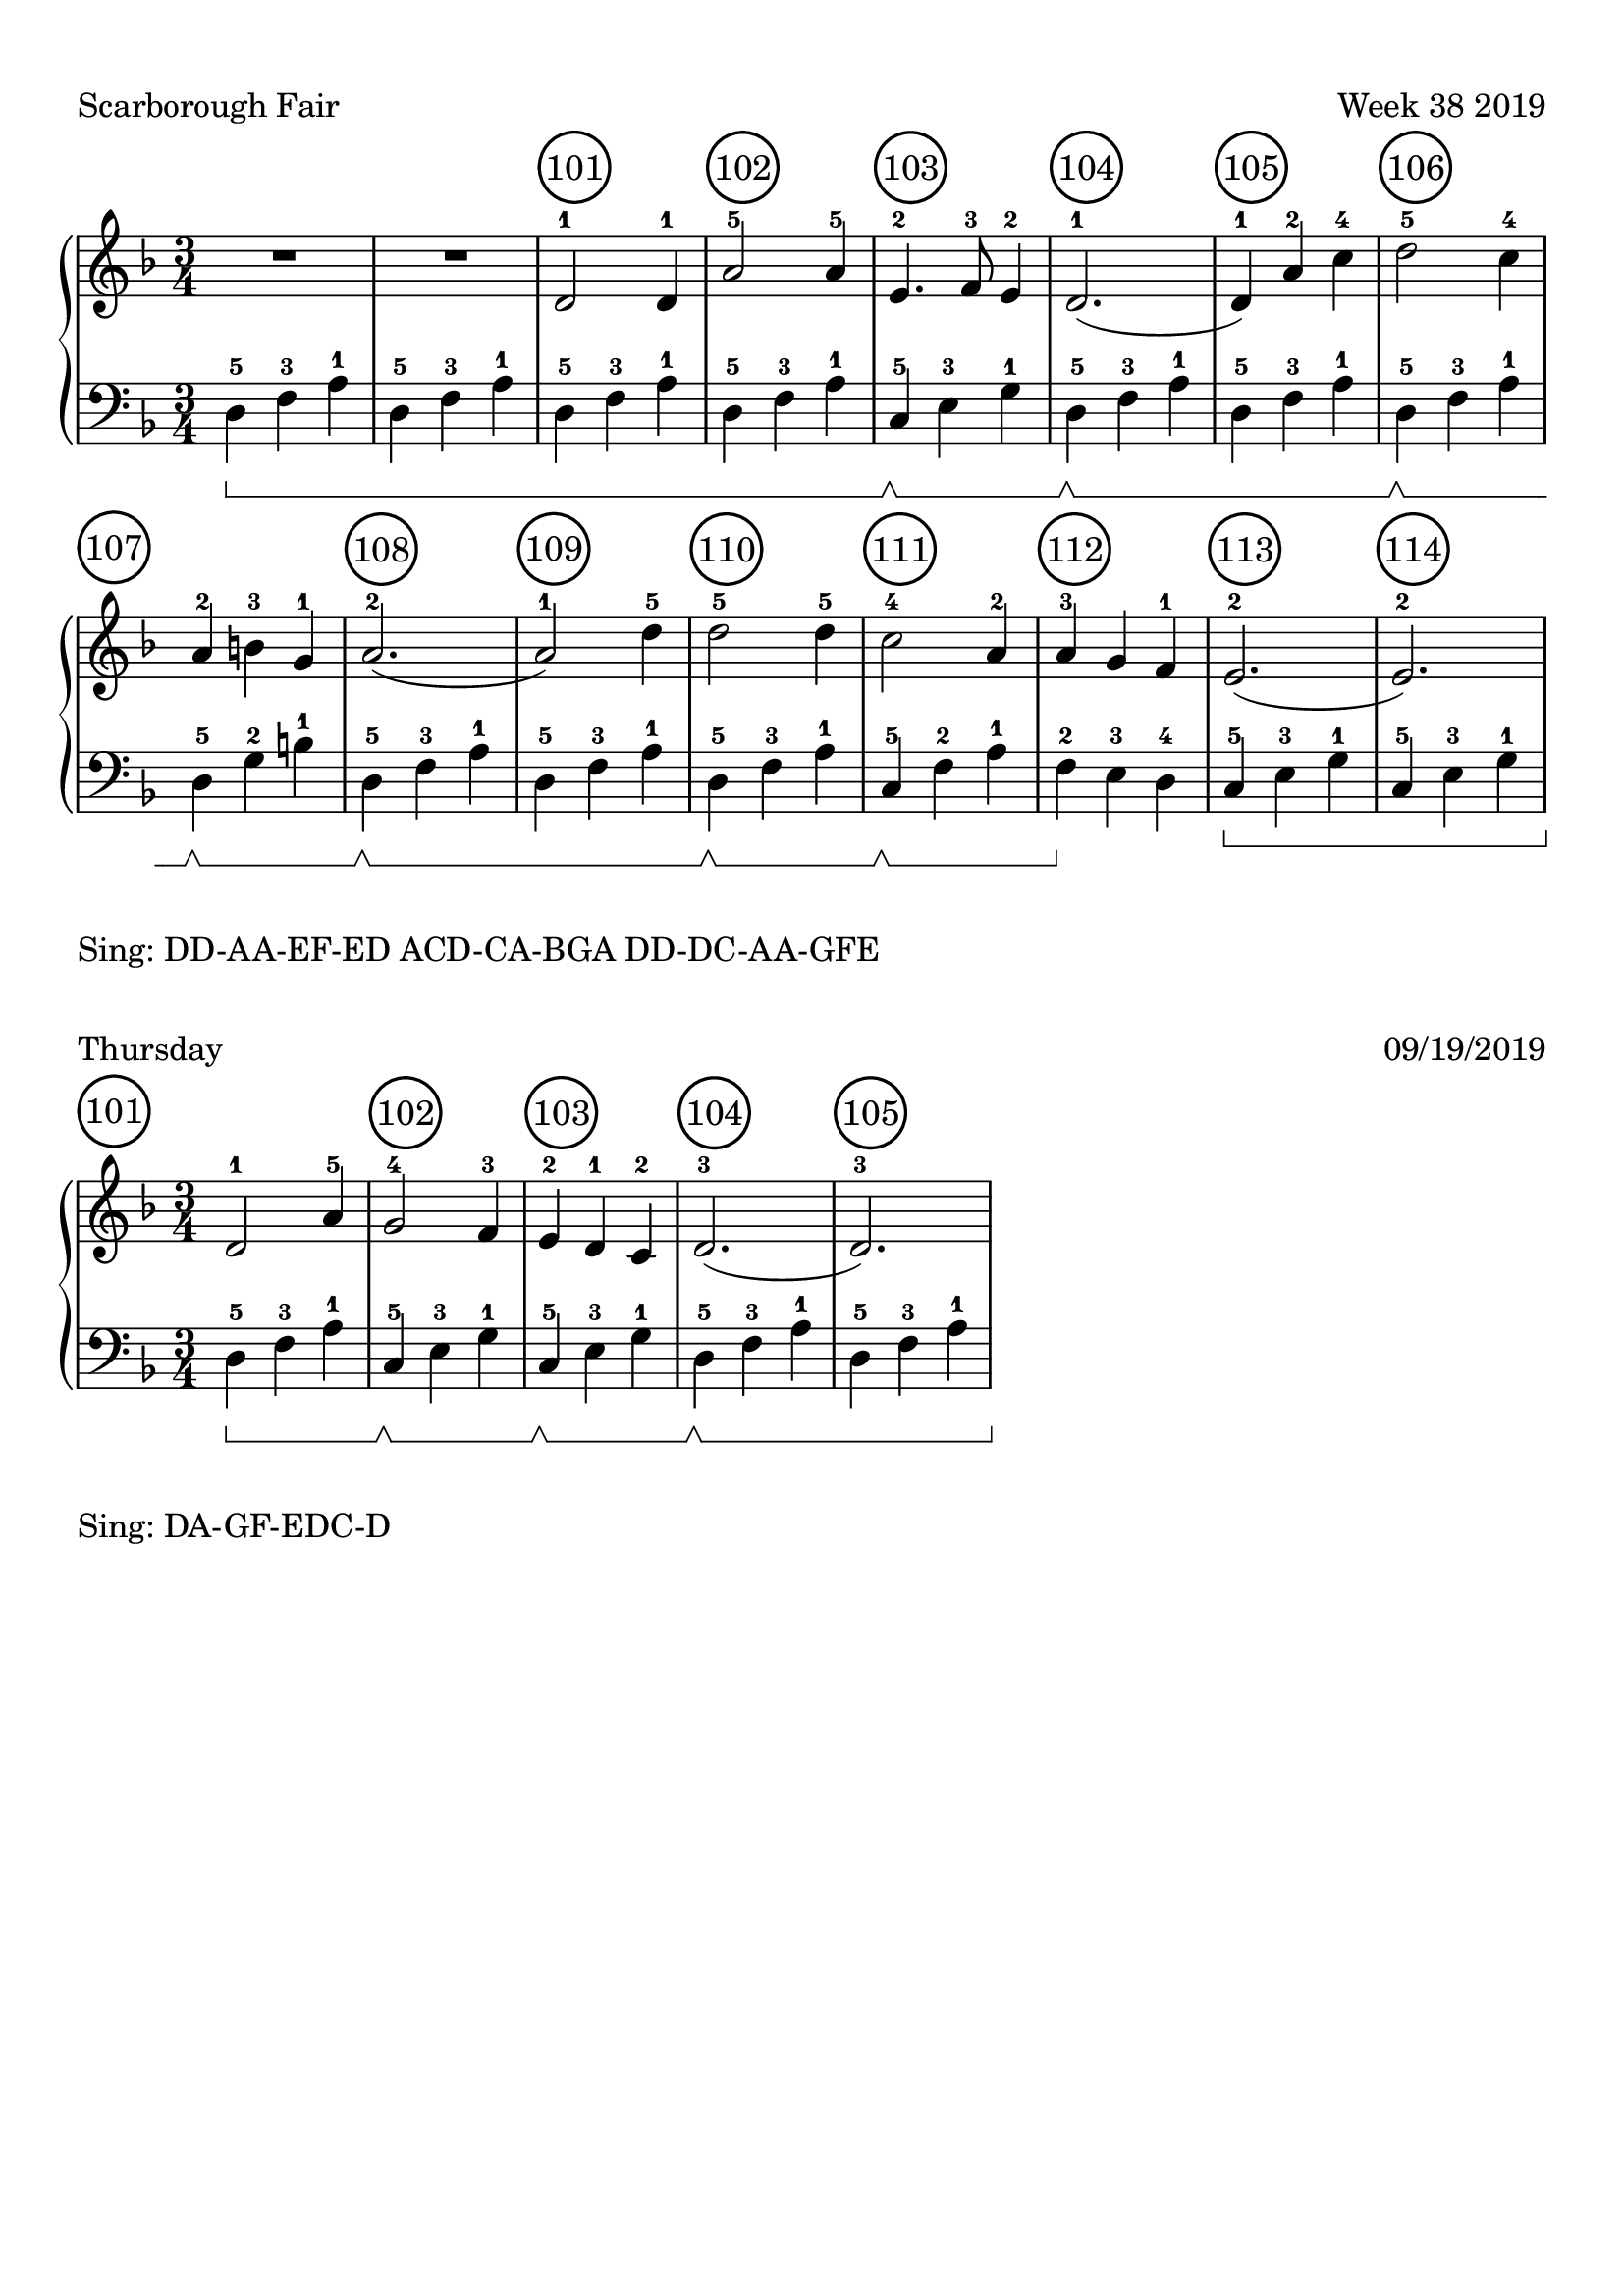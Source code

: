 \version "2.18.2"

#(set-global-staff-size 22)

\paper {
  top-margin = #10
  indent = #0
}

\header {
  title = ""
  tagline = ""
}

signature = {
  \key d \minor
  \numericTimeSignature \time 3/4
}

pedal = {
  \set Staff.pedalSustainStyle = #'bracket
}

measure = {
  \override Score.BarNumber.break-visibility = #end-of-line-invisible
  \override Score.BarNumber.self-alignment-X = #LEFT
  \override Score.BarNumber.font-size = #0.5
  \override Score.BarNumber.stencil
    = #(make-stencil-circler 0.2 0.2 ly:text-interface::print)
  \set Score.currentBarNumber = #101
  \set Score.barNumberVisibility = #(every-nth-bar-number-visible 1)
}

upper = \absolute {
  \clef treble
  \signature
  R4*3*2
  \measure
  d'2-1 d'4-1 a'2-5 a'4 -5
  e'4.-2 f'8-3 e'4-2 d'2.-1 (d'4-1)
  a'4-2 c''4-4 d''2-5 c''4-4 a'4-2 
  b'4-3 g'4-1 a'2.-2 (a'2-1) 
  d''4-5 d''2-5 
  d''4-5 c''2-4 a'4-2
  a'4-3 g'4 f'4-1
  e'2.-2 (e'2.-2)
}

lower = \absolute {
  \clef bass
  \signature
  \pedal
  d4-5\sustainOn f4-3 a4-1 \repeat unfold 3 { d4-5 f4-3 a4-1 }
  c4-5\sustainOff\sustainOn e4-3 g4-1
  d4-5\sustainOff\sustainOn f4-3 a4-1
  d4-5 f4-3 a4-1
  d4-5\sustainOff\sustainOn f4-3 a4-1
  d4-5\sustainOff\sustainOn g4-2 b4-1
  d4-5\sustainOff\sustainOn f4-3 a4-1
  d4-5 f4-3 a4-1
  d4-5\sustainOff\sustainOn f4-3 a4-1
  c4-5\sustainOff\sustainOn f4-2 a4-1
  f4-2\sustainOff e4-3 d4-4
  c4-5\sustainOn e4-3 g4-1
  c4-5 e4-3 g4-1
}

\score {
  \new PianoStaff <<
    \new Staff = "upper" \upper
    \new Staff = "lower" \lower
  >>
  \header {
    piece = "Scarborough Fair"
    opus = "Week 38 2019"
  }
  \layout {
  }
}
\markup {
  Sing: DD-AA-EF-ED ACD-CA-BGA DD-DC-AA-GFE
}
\markup {}
\markup {}
\markup {}
\markup {}

upper_today = \absolute {
  \clef treble
  \signature
  \bar ""
  \measure
  d'2-1 a'4-5
  g'2-4 f'4-3
  e'4-2 d'4-1 c'4-2
  d'2.-3 (d'2.-3)
}

lower_today = \absolute {
  \clef bass
  \signature
  \pedal
  d4-5\sustainOn f4-3 a4-1
  c4-5\sustainOff\sustainOn e4-3 g4-1
  c4-5\sustainOff\sustainOn e4-3 g4-1
  d4-5\sustainOff\sustainOn f4-3 a4-1
  d4-5 f4-3 a4-1
}

\score {
  \new PianoStaff <<
    \new Staff = "upper" \upper_today
    \new Staff = "lower" \lower_today
  >>
  \header {
    piece = "Thursday"
    opus = "09/19/2019"
  }
}
\markup {
  Sing: DA-GF-EDC-D
}

